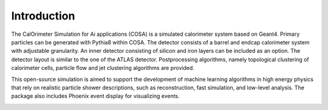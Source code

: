 Introduction
======

The CalOrimeter Simulation for Ai applications (COSA) is a simulated calorimeter system based on Geant4. 
Primary particles can be generated with Pythia8 within COSA. 
The detector consists of a barrel and endcap calorimeter system with adjustable granularity. 
An inner detector consisting of silicon and iron layers can be included as an option. 
The detector layout is similar to the one of the ATLAS detector. 
Postprocessing algorithms, namely topological clustering of calorimeter cells, 
particle flow and jet clustering algorithms are provided.

This open-source simulation is aimed
to support the development of machine learning algorithms
in high energy physics that rely on realistic particle shower
descriptions, such as reconstruction, fast simulation, and low-level analysis. 
The package also includes Phoenix event display for visualizing events.

.. image:: ../imgs/ttbar.png
   :width: 100%
